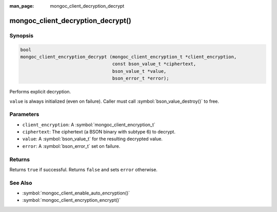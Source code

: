 :man_page: mongoc_client_decryption_decrypt

mongoc_client_decryption_decrypt()
==================================

Synopsis
--------

.. code-block:: c

   bool
   mongoc_client_encryption_decrypt (mongoc_client_encryption_t *client_encryption,
                                     const bson_value_t *ciphertext,
                                     bson_value_t *value,
                                     bson_error_t *error);

Performs explicit decryption.

``value`` is always initialized (even on failure). Caller must call :symbol:`bson_value_destroy()` to free.

Parameters
----------

* ``client_encryption``: A :symbol:`mongoc_client_encryption_t`
* ``ciphertext``: The ciphertext (a BSON binary with subtype 6) to decrypt.
* ``value``: A :symbol:`bson_value_t` for the resulting decrypted value.
* ``error``: A :symbol:`bson_error_t` set on failure.

Returns
-------

Returns ``true`` if successful. Returns ``false`` and sets ``error`` otherwise.

See Also
--------

* :symbol:`mongoc_client_enable_auto_encryption()`
* :symbol:`mongoc_client_encryption_encrypt()`